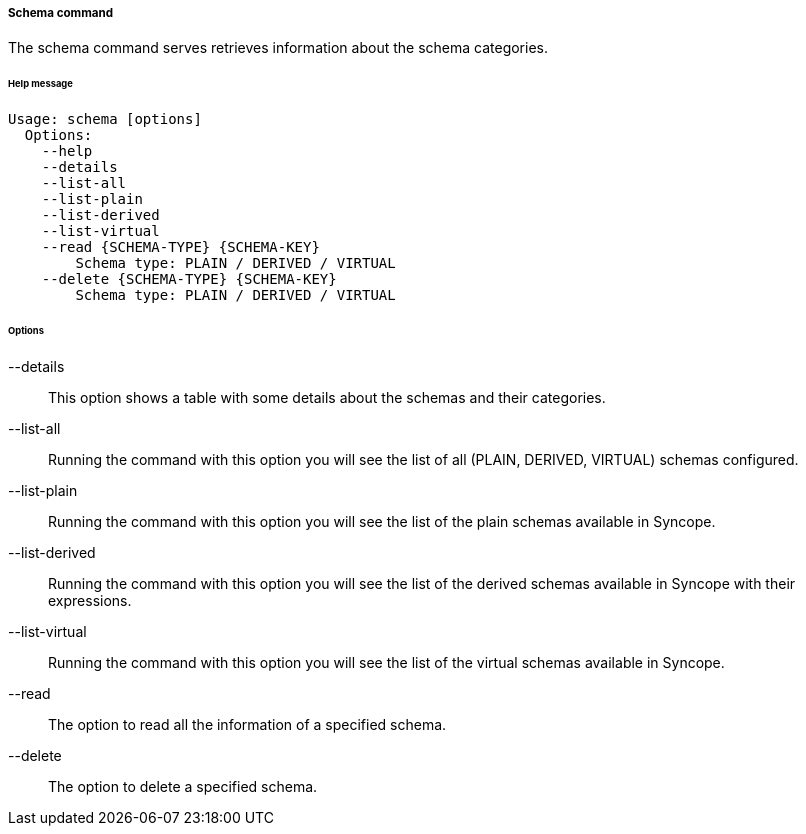 //
// Licensed to the Apache Software Foundation (ASF) under one
// or more contributor license agreements.  See the NOTICE file
// distributed with this work for additional information
// regarding copyright ownership.  The ASF licenses this file
// to you under the Apache License, Version 2.0 (the
// "License"); you may not use this file except in compliance
// with the License.  You may obtain a copy of the License at
//
//   http://www.apache.org/licenses/LICENSE-2.0
//
// Unless required by applicable law or agreed to in writing,
// software distributed under the License is distributed on an
// "AS IS" BASIS, WITHOUT WARRANTIES OR CONDITIONS OF ANY
// KIND, either express or implied.  See the License for the
// specific language governing permissions and limitations
// under the License.
//

===== Schema command
The schema command serves retrieves information about the schema categories.

[discrete]
====== Help message
[source,bash]
----
Usage: schema [options]
  Options:
    --help 
    --details 
    --list-all
    --list-plain
    --list-derived
    --list-virtual
    --read {SCHEMA-TYPE} {SCHEMA-KEY}
        Schema type: PLAIN / DERIVED / VIRTUAL
    --delete {SCHEMA-TYPE} {SCHEMA-KEY}
        Schema type: PLAIN / DERIVED / VIRTUAL
----

[discrete]
====== Options

--details::
This option shows a table with some details about the schemas and their categories.
--list-all::
Running the command with this option you will see the list of all (PLAIN, DERIVED, VIRTUAL) schemas configured.
--list-plain::
Running the command with this option you will see the list of the plain schemas available in Syncope.
--list-derived::
Running the command with this option you will see the list of the derived schemas available in Syncope with 
their expressions.
--list-virtual::
Running the command with this option you will see the list of the virtual schemas available in Syncope.
--read::
The option to read all the information of a specified schema.
--delete::
The option to delete a specified schema.
